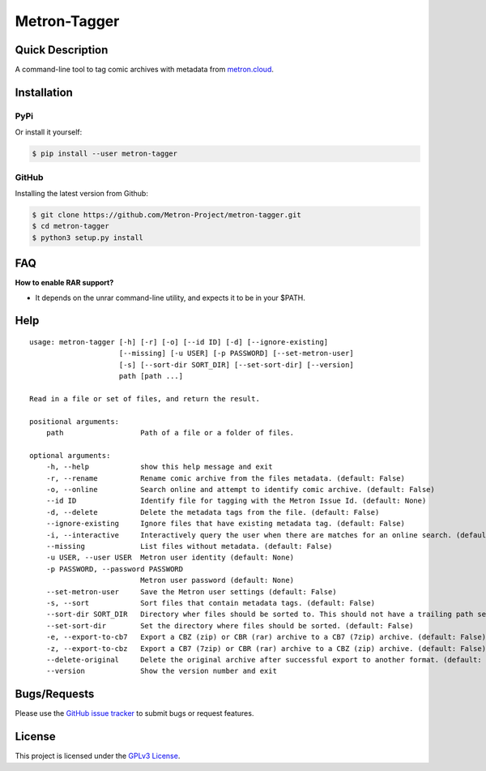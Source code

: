 =============
Metron-Tagger
=============

.. image:: https://img.shields.io/pypi/v/metron-tagger.svg
    :target: https://pypi.org/project/metron-tagger/

.. image:: https://img.shields.io/pypi/pyversions/metron-tagger.svg
    :target: https://pypi.org/project/metron-tagger/

.. image:: https://img.shields.io/github/license/bpepple/metron-tagger
    :target: https://opensource.org/licenses/GPL-3.0

.. image:: https://codecov.io/gh/Metron-Project/metron-tagger/branch/master/graph/badge.svg?token=d8TyzWM2Uz 
    :target: https://codecov.io/gh/Metron-Project/metron-tagger

.. image:: https://img.shields.io/badge/code%20style-black-000000.svg
    :target: https://github.com/psf/black

Quick Description
-----------------

A command-line tool to tag comic archives with metadata from metron.cloud_.

.. _metron.cloud: https://metron.cloud

Installation
------------

PyPi
~~~~

Or install it yourself:

.. code:: bash

  $ pip install --user metron-tagger

GitHub
~~~~~~

Installing the latest version from Github:

.. code:: bash

  $ git clone https://github.com/Metron-Project/metron-tagger.git
  $ cd metron-tagger
  $ python3 setup.py install

FAQ
---

**How to enable RAR support?**

- It depends on the unrar command-line utility, and expects it to be in your $PATH.

Help
----

::

    usage: metron-tagger [-h] [-r] [-o] [--id ID] [-d] [--ignore-existing]
                         [--missing] [-u USER] [-p PASSWORD] [--set-metron-user]
                         [-s] [--sort-dir SORT_DIR] [--set-sort-dir] [--version]
                         path [path ...]

    Read in a file or set of files, and return the result.

    positional arguments:
        path                  Path of a file or a folder of files.

    optional arguments:
        -h, --help            show this help message and exit
        -r, --rename          Rename comic archive from the files metadata. (default: False)
        -o, --online          Search online and attempt to identify comic archive. (default: False)
        --id ID               Identify file for tagging with the Metron Issue Id. (default: None)
        -d, --delete          Delete the metadata tags from the file. (default: False)
        --ignore-existing     Ignore files that have existing metadata tag. (default: False)
        -i, --interactive     Interactively query the user when there are matches for an online search. (default: False)
        --missing             List files without metadata. (default: False)
        -u USER, --user USER  Metron user identity (default: None)
        -p PASSWORD, --password PASSWORD
                              Metron user password (default: None)
        --set-metron-user     Save the Metron user settings (default: False)
        -s, --sort            Sort files that contain metadata tags. (default: False)
        --sort-dir SORT_DIR   Directory wher files should be sorted to. This should not have a trailing path serparator. (default: None)
        --set-sort-dir        Set the directory where files should be sorted. (default: False)
        -e, --export-to-cb7   Export a CBZ (zip) or CBR (rar) archive to a CB7 (7zip) archive. (default: False)
        -z, --export-to-cbz   Export a CB7 (7zip) or CBR (rar) archive to a CBZ (zip) archive. (default: False)
        --delete-original     Delete the original archive after successful export to another format. (default: False)
        --version             Show the version number and exit

Bugs/Requests
-------------

Please use the `GitHub issue tracker <https://github.com/Metron-Project/metron-tagger/issues>`_ to submit bugs or request features.

License
-------

This project is licensed under the `GPLv3 License <LICENSE>`_.

